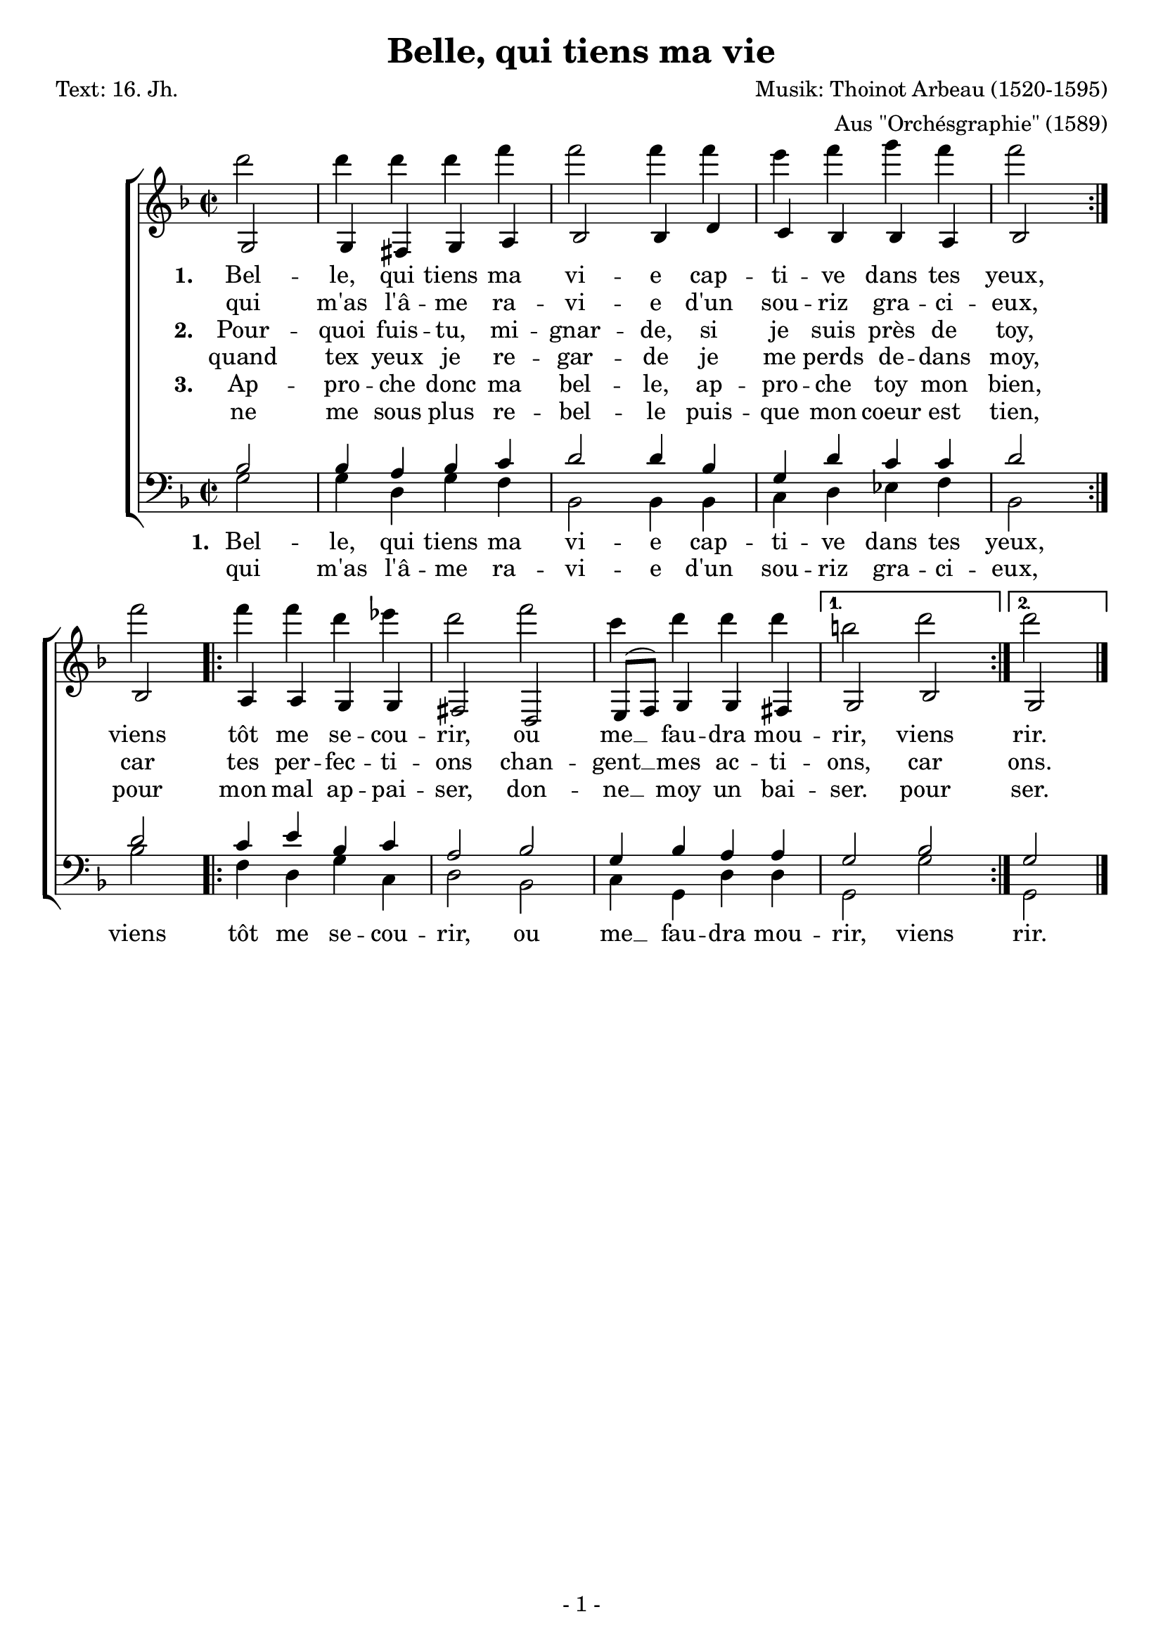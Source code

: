 % Die Angabe der Versionsnummer stellt sicher, dass die Datei mit dem Programm convert-ly konvertiert werden kann.
\version "2.12.3"

% Um die Noten auf eine Seite einzupassen, kann die Größe der Systeme per Hand angepasst werden.
#(set-global-staff-size 20)

% Im sogenannten "header" kann man Überschriften u.Ä. setzen.
\header {
        title    = "Belle, qui tiens ma vie"
        composer = "Musik: Thoinot Arbeau (1520-1595)"
        arranger = "Aus \"Orchésgraphie\" (1589)"
        poet     = "Text: 16. Jh."
        tagline  = "- 1 -"
}

global = {
        \key f \major
        \time 2/2
}

% Die Noten können als Variablen abgespeichert werden, damit man im sogenannten "score" Block auf sie zurückgreifen kann.
% Somit können komplexere Dokumente gut strukturiert werden.
SopranNoten = \relative c' {
                \repeat volta 2 { \partial 2 g2 g4 fis g a bes2 bes4 d c bes bes a bes2 } \break
                bes2 \repeat volta 2 { a4 a g g fis2 d e8( f) g4 g fis }
                \alternative { { g2 bes } { g } } \bar "|."
}
AltNoten = \relative c''' {
                \repeat volta 2 { \partial 2 d2 d4 d d f f2 f4 f e f g f f2 }
                f2 \repeat volta 2 { f4 f d es d2 f c4 d d d }
                \alternative { { b2 d } { d } }
}
TenorNoten = \relative c' {
                \repeat volta 2{ \partial 2 bes2 bes4 a bes c d2 d4 bes g d' c c d2 }
                d \repeat volta 2 {c4 e bes c a2 bes g4 bes a a}
                \alternative { { g2 bes } { g } }
}
BassNoten = \relative c' {
                \repeat volta 2 { \partial 2 g2 g4 d g f bes,2 bes4 bes c d es f bes,2 }
                bes'2 \repeat volta 2 { f4 d g c, d2 bes c4 g d' d }
                \alternative { { g,2 g' } { g, } }
}
stropheEins = \lyricmode {
        \set stanza = "1. " Bel -- le, qui tiens ma vi -- e cap -- ti -- ve dans tes yeux,
        viens tôt me se -- cou -- rir, ou me __ fau -- dra mou -- rir, viens rir.
}
stropheEinsWiederholung = \lyricmode {
        qui m'as l'â -- me ra -- vi -- e d'un sou -- riz gra -- ci -- eux,
}
stropheZwei = \lyricmode {
        \set stanza = "2. " Pour -- quoi fuis -- tu, mi -- gnar -- de, si je suis près de toy,
        car tes per -- fec -- ti -- ons chan -- gent __ mes ac -- ti -- ons, car ons.
}
stropheZweiWiederholung = \lyricmode {
        quand tex yeux je re -- gar -- de je me perds de -- dans moy,
}
stropheDrei = \lyricmode {
        \set stanza = "3. " Ap -- pro -- che donc ma bel -- le, ap -- pro -- che toy mon bien,
        pour mon mal ap -- pai -- ser, don -- ne __ moy un bai -- ser. pour ser.
}
stropheDreiWiederholung = \lyricmode {
        ne me sous plus re -- bel -- le puis -- que mon coeur est tien,
}

% Im score-Block wird die Gestaltung der Seite festgesetzt.
\score {
        <<
                \new ChoirStaff <<
                        \new Staff <<
                                \new Voice  { \voiceOne << \global \SopranNoten >> }
                                \new Voice  { \voiceTwo << \global \AltNoten >> }
                                \addlyrics { \stropheEins }
                                \addlyrics { \stropheEinsWiederholung }
                                \addlyrics { \stropheZwei }
                                \addlyrics { \stropheZweiWiederholung }
                                \addlyrics { \stropheDrei }
                                \addlyrics { \stropheDreiWiederholung }
                        >>
                        \new Staff  <<
                                \new Voice  { \voiceOne << \global \clef bass  \TenorNoten >> }
                                \new Voice  { \voiceTwo << \global \clef bass  \BassNoten >> }
                                \addlyrics { \stropheEins }
                                \addlyrics { \stropheEinsWiederholung }
                        >>
                >>
        >>
}

% Das Stück beinhaltet Wiederholungen, die von der Midi-Ausgabe nicht berücksichtigt werden.
% Um die Wiederholungen in der Midi-Datei auszuspielen, gibt es die Option "unfoldRepeats"
\score {
                \new ChoirStaff <<
                        \new Staff  <<
                                \new Voice  { \global \unfoldRepeats \SopranNoten }
                        >>
                        \new Staff  <<
                                \new Voice  { \global \unfoldRepeats \AltNoten }
                        >>
                        \new Staff  <<
                                \new Voice { \global \unfoldRepeats \TenorNoten }
                        >>
                        \new Staff  <<
                                \new Voice { \global \unfoldRepeats \BassNoten }
                        >>
                >>
   \midi {
     \context {
       \Score
       tempoWholesPerMinute = #(ly:make-moment 120 4)
       }
   }
}
